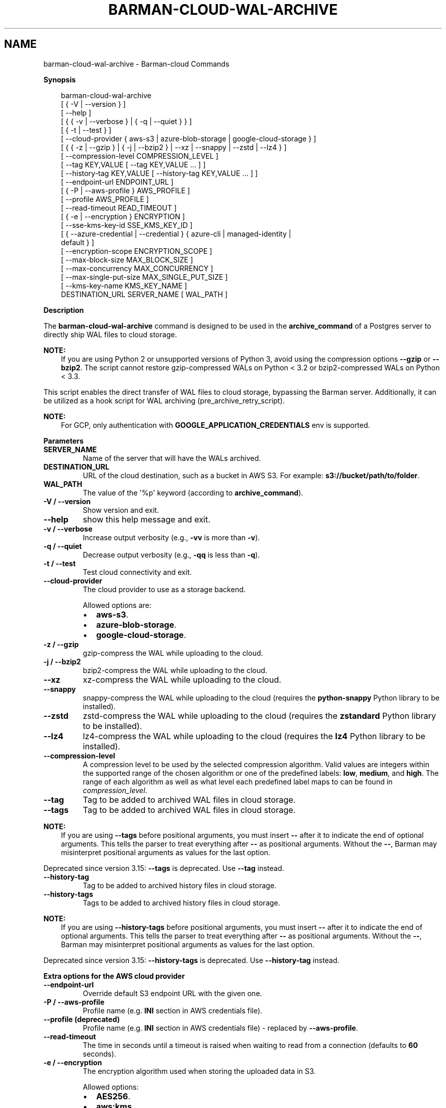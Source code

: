 .\" Man page generated from reStructuredText.
.
.
.nr rst2man-indent-level 0
.
.de1 rstReportMargin
\\$1 \\n[an-margin]
level \\n[rst2man-indent-level]
level margin: \\n[rst2man-indent\\n[rst2man-indent-level]]
-
\\n[rst2man-indent0]
\\n[rst2man-indent1]
\\n[rst2man-indent2]
..
.de1 INDENT
.\" .rstReportMargin pre:
. RS \\$1
. nr rst2man-indent\\n[rst2man-indent-level] \\n[an-margin]
. nr rst2man-indent-level +1
.\" .rstReportMargin post:
..
.de UNINDENT
. RE
.\" indent \\n[an-margin]
.\" old: \\n[rst2man-indent\\n[rst2man-indent-level]]
.nr rst2man-indent-level -1
.\" new: \\n[rst2man-indent\\n[rst2man-indent-level]]
.in \\n[rst2man-indent\\n[rst2man-indent-level]]u
..
.TH "BARMAN-CLOUD-WAL-ARCHIVE" "1" "Oct 14, 2025" "3.16" "Barman"
.SH NAME
barman-cloud-wal-archive \- Barman-cloud Commands
.sp
\fBSynopsis\fP
.INDENT 0.0
.INDENT 3.5
.sp
.EX
barman\-cloud\-wal\-archive
                [ { \-V | \-\-version } ]
                [ \-\-help ]
                [ { { \-v | \-\-verbose } | { \-q | \-\-quiet } } ]
                [ { \-t | \-\-test } ]
                [ \-\-cloud\-provider { aws\-s3 | azure\-blob\-storage | google\-cloud\-storage } ]
                [ { { \-z | \-\-gzip } | { \-j | \-\-bzip2 } | \-\-xz | \-\-snappy | \-\-zstd | \-\-lz4 } ]
                [ \-\-compression\-level COMPRESSION_LEVEL ]
                [ \-\-tag KEY,VALUE [ \-\-tag KEY,VALUE ... ] ]
                [ \-\-history\-tag KEY,VALUE [ \-\-history\-tag KEY,VALUE ... ] ]
                [ \-\-endpoint\-url ENDPOINT_URL ]
                [ { \-P | \-\-aws\-profile } AWS_PROFILE ]
                [ \-\-profile AWS_PROFILE ]
                [ \-\-read\-timeout READ_TIMEOUT ]
                [ { \-e | \-\-encryption } ENCRYPTION ]
                [ \-\-sse\-kms\-key\-id SSE_KMS_KEY_ID ]
                [ { \-\-azure\-credential | \-\-credential } { azure\-cli | managed\-identity |
                  default } ]
                [ \-\-encryption\-scope ENCRYPTION_SCOPE ]
                [ \-\-max\-block\-size MAX_BLOCK_SIZE ]
                [ \-\-max\-concurrency MAX_CONCURRENCY ]
                [ \-\-max\-single\-put\-size MAX_SINGLE_PUT_SIZE ]
                [ \-\-kms\-key\-name KMS_KEY_NAME ]
                DESTINATION_URL SERVER_NAME [ WAL_PATH ]
.EE
.UNINDENT
.UNINDENT
.sp
\fBDescription\fP
.sp
The \fBbarman\-cloud\-wal\-archive\fP command is designed to be used in the
\fBarchive_command\fP of a Postgres server to directly ship WAL files to cloud storage.
.sp
\fBNOTE:\fP
.INDENT 0.0
.INDENT 3.5
If you are using Python 2 or unsupported versions of Python 3, avoid using the
compression options \fB\-\-gzip\fP or \fB\-\-bzip2\fP\&. The script cannot restore
gzip\-compressed WALs on Python < 3.2 or bzip2\-compressed WALs on Python < 3.3.
.UNINDENT
.UNINDENT
.sp
This script enables the direct transfer of WAL files to cloud storage, bypassing the
Barman server. Additionally, it can be utilized as a hook script for WAL archiving
(pre_archive_retry_script).
.sp
\fBNOTE:\fP
.INDENT 0.0
.INDENT 3.5
For GCP, only authentication with \fBGOOGLE_APPLICATION_CREDENTIALS\fP env is supported.
.UNINDENT
.UNINDENT
.sp
\fBParameters\fP
.INDENT 0.0
.TP
.B \fBSERVER_NAME\fP
Name of the server that will have the WALs archived.
.TP
.B \fBDESTINATION_URL\fP
URL of the cloud destination, such as a bucket in AWS S3. For example: \fBs3://bucket/path/to/folder\fP\&.
.TP
.B \fBWAL_PATH\fP
The value of the \(aq%p\(aq keyword (according to \fBarchive_command\fP).
.TP
.B \fB\-V\fP / \fB\-\-version\fP
Show version and exit.
.TP
.B \fB\-\-help\fP
show this help message and exit.
.TP
.B \fB\-v\fP / \fB\-\-verbose\fP
Increase output verbosity (e.g., \fB\-vv\fP is more than \fB\-v\fP).
.TP
.B \fB\-q\fP / \fB\-\-quiet\fP
Decrease output verbosity (e.g., \fB\-qq\fP is less than \fB\-q\fP).
.TP
.B \fB\-t\fP / \fB\-\-test\fP
Test cloud connectivity and exit.
.TP
.B \fB\-\-cloud\-provider\fP
The cloud provider to use as a storage backend.
.sp
Allowed options are:
.INDENT 7.0
.IP \(bu 2
\fBaws\-s3\fP\&.
.IP \(bu 2
\fBazure\-blob\-storage\fP\&.
.IP \(bu 2
\fBgoogle\-cloud\-storage\fP\&.
.UNINDENT
.TP
.B \fB\-z\fP / \fB\-\-gzip\fP
gzip\-compress the WAL while uploading to the cloud.
.TP
.B \fB\-j\fP / \fB\-\-bzip2\fP
bzip2\-compress the WAL while uploading to the cloud.
.TP
.B \fB\-\-xz\fP
xz\-compress the WAL while uploading to the cloud.
.TP
.B \fB\-\-snappy\fP
snappy\-compress the WAL while uploading to the cloud (requires the \fBpython\-snappy\fP
Python library to be installed).
.TP
.B \fB\-\-zstd\fP
zstd\-compress the WAL while uploading to the cloud (requires the \fBzstandard\fP Python
library to be installed).
.TP
.B \fB\-\-lz4\fP
lz4\-compress the WAL while uploading to the cloud (requires the \fBlz4\fP Python
library to be installed).
.TP
.B \fB\-\-compression\-level\fP
A compression level to be used by the selected compression algorithm. Valid
values are integers within the supported range of the chosen algorithm or one
of the predefined labels: \fBlow\fP, \fBmedium\fP, and \fBhigh\fP\&. The range of each
algorithm as well as what level each predefined label maps to can be found in
\fI\%compression_level\fP\&.
.TP
.B \fB\-\-tag\fP
Tag to be added to archived WAL files in cloud storage.
.TP
.B \fB\-\-tags\fP
Tag to be added to archived WAL files in cloud storage.
.UNINDENT
.sp
\fBNOTE:\fP
.INDENT 0.0
.INDENT 3.5
If you are using \fB\-\-tags\fP before positional arguments, you must insert \fB\-\-\fP after
it to indicate the end of optional arguments. This tells the parser to treat
everything after \fB\-\-\fP as positional arguments. Without the \fB\-\-\fP, Barman may
misinterpret positional arguments as values for the last option.
.UNINDENT
.UNINDENT
.sp
Deprecated since version 3.15: \fB\-\-tags\fP is deprecated. Use \fB\-\-tag\fP instead.

.INDENT 0.0
.TP
.B \fB\-\-history\-tag\fP
Tag to be added to archived history files in cloud storage.
.TP
.B \fB\-\-history\-tags\fP
Tags to be added to archived history files in cloud storage.
.UNINDENT
.sp
\fBNOTE:\fP
.INDENT 0.0
.INDENT 3.5
If you are using \fB\-\-history\-tags\fP before positional arguments, you must insert
\fB\-\-\fP after it to indicate the end of optional arguments. This tells the parser to
treat everything after \fB\-\-\fP as positional arguments. Without the \fB\-\-\fP, Barman may
misinterpret positional arguments as values for the last option.
.UNINDENT
.UNINDENT
.sp
Deprecated since version 3.15: \fB\-\-history\-tags\fP is deprecated. Use \fB\-\-history\-tag\fP instead.

.sp
\fBExtra options for the AWS cloud provider\fP
.INDENT 0.0
.TP
.B \fB\-\-endpoint\-url\fP
Override default S3 endpoint URL with the given one.
.TP
.B \fB\-P\fP / \fB\-\-aws\-profile\fP
Profile name (e.g. \fBINI\fP section in AWS credentials file).
.TP
.B \fB\-\-profile\fP (deprecated)
Profile name (e.g. \fBINI\fP section in AWS credentials file) \- replaced by
\fB\-\-aws\-profile\fP\&.
.TP
.B \fB\-\-read\-timeout\fP
The time in seconds until a timeout is raised when waiting to read from a connection
(defaults to \fB60\fP seconds).
.TP
.B \fB\-e\fP / \fB\-\-encryption\fP
The encryption algorithm used when storing the uploaded data in S3.
.sp
Allowed options:
.INDENT 7.0
.IP \(bu 2
\fBAES256\fP\&.
.IP \(bu 2
\fBaws:kms\fP\&.
.UNINDENT
.TP
.B \fB\-\-sse\-kms\-key\-id\fP
The AWS KMS key ID that should be used for encrypting the uploaded data in S3. Can be
specified using the key ID on its own or using the full ARN for the key. Only allowed if
\fB\-e\fP / \fB\-\-encryption\fP is set to \fBaws:kms\fP\&.
.UNINDENT
.sp
\fBExtra options for the Azure cloud provider\fP
.INDENT 0.0
.TP
.B \fB\-\-azure\-credential / \-\-credential\fP
Optionally specify the type of credential to use when authenticating with Azure. If
omitted then Azure Blob Storage credentials will be obtained from the environment and
the default Azure authentication flow will be used for authenticating with all other
Azure services. If no credentials can be found in the environment then the default
Azure authentication flow will also be used for Azure Blob Storage.
.sp
Allowed options are:
.INDENT 7.0
.IP \(bu 2
\fBazure\-cli\fP\&.
.IP \(bu 2
\fBmanaged\-identity\fP\&.
.IP \(bu 2
\fBdefault\fP\&.
.UNINDENT
.TP
.B \fB\-\-encryption\-scope\fP
The name of an encryption scope defined in the Azure Blob Storage service which is to
be used to encrypt the data in Azure.
.TP
.B \fB\-\-max\-block\-size\fP
The chunk size to be used when uploading an object via the concurrent chunk method
(default: \fB4MB\fP).
.TP
.B \fB\-\-max\-concurrency\fP
The maximum number of chunks to be uploaded concurrently (default: \fB1\fP).
.TP
.B \fB\-\-max\-single\-put\-size\fP
Maximum size for which the Azure client will upload an object in a single request
(default: \fB64MB\fP). If this is set lower than the Postgres WAL segment size after
any applied compression then the concurrent chunk upload method for WAL archiving will
be used.
.UNINDENT
.sp
\fBExtra options for GCP cloud provider\fP
.INDENT 0.0
.TP
.B \fB\-\-kms\-key\-name\fP
The name of the GCP KMS key which should be used for encrypting the uploaded data in
GCS.
.UNINDENT
.SH AUTHOR
EnterpriseDB
.SH COPYRIGHT
© Copyright EnterpriseDB UK Limited 2011-2025
.\" Generated by docutils manpage writer.
.
